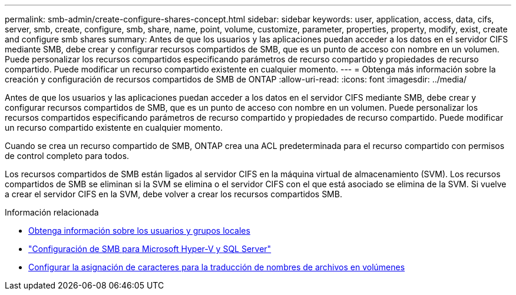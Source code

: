 ---
permalink: smb-admin/create-configure-shares-concept.html 
sidebar: sidebar 
keywords: user, application, access, data, cifs, server, smb, create, configure, smb, share, name, point, volume, customize, parameter, properties, property, modify, exist, create and configure smb shares 
summary: Antes de que los usuarios y las aplicaciones puedan acceder a los datos en el servidor CIFS mediante SMB, debe crear y configurar recursos compartidos de SMB, que es un punto de acceso con nombre en un volumen. Puede personalizar los recursos compartidos especificando parámetros de recurso compartido y propiedades de recurso compartido. Puede modificar un recurso compartido existente en cualquier momento. 
---
= Obtenga más información sobre la creación y configuración de recursos compartidos de SMB de ONTAP
:allow-uri-read: 
:icons: font
:imagesdir: ../media/


[role="lead"]
Antes de que los usuarios y las aplicaciones puedan acceder a los datos en el servidor CIFS mediante SMB, debe crear y configurar recursos compartidos de SMB, que es un punto de acceso con nombre en un volumen. Puede personalizar los recursos compartidos especificando parámetros de recurso compartido y propiedades de recurso compartido. Puede modificar un recurso compartido existente en cualquier momento.

Cuando se crea un recurso compartido de SMB, ONTAP crea una ACL predeterminada para el recurso compartido con permisos de control completo para todos.

Los recursos compartidos de SMB están ligados al servidor CIFS en la máquina virtual de almacenamiento (SVM). Los recursos compartidos de SMB se eliminan si la SVM se elimina o el servidor CIFS con el que está asociado se elimina de la SVM. Si vuelve a crear el servidor CIFS en la SVM, debe volver a crear los recursos compartidos SMB.

.Información relacionada
* xref:local-users-groups-concepts-concept.html[Obtenga información sobre los usuarios y grupos locales]
* link:../smb-hyper-v-sql/index.html["Configuración de SMB para Microsoft Hyper-V y SQL Server"]
* xref:configure-character-mappings-file-name-translation-task.adoc[Configurar la asignación de caracteres para la traducción de nombres de archivos en volúmenes]

